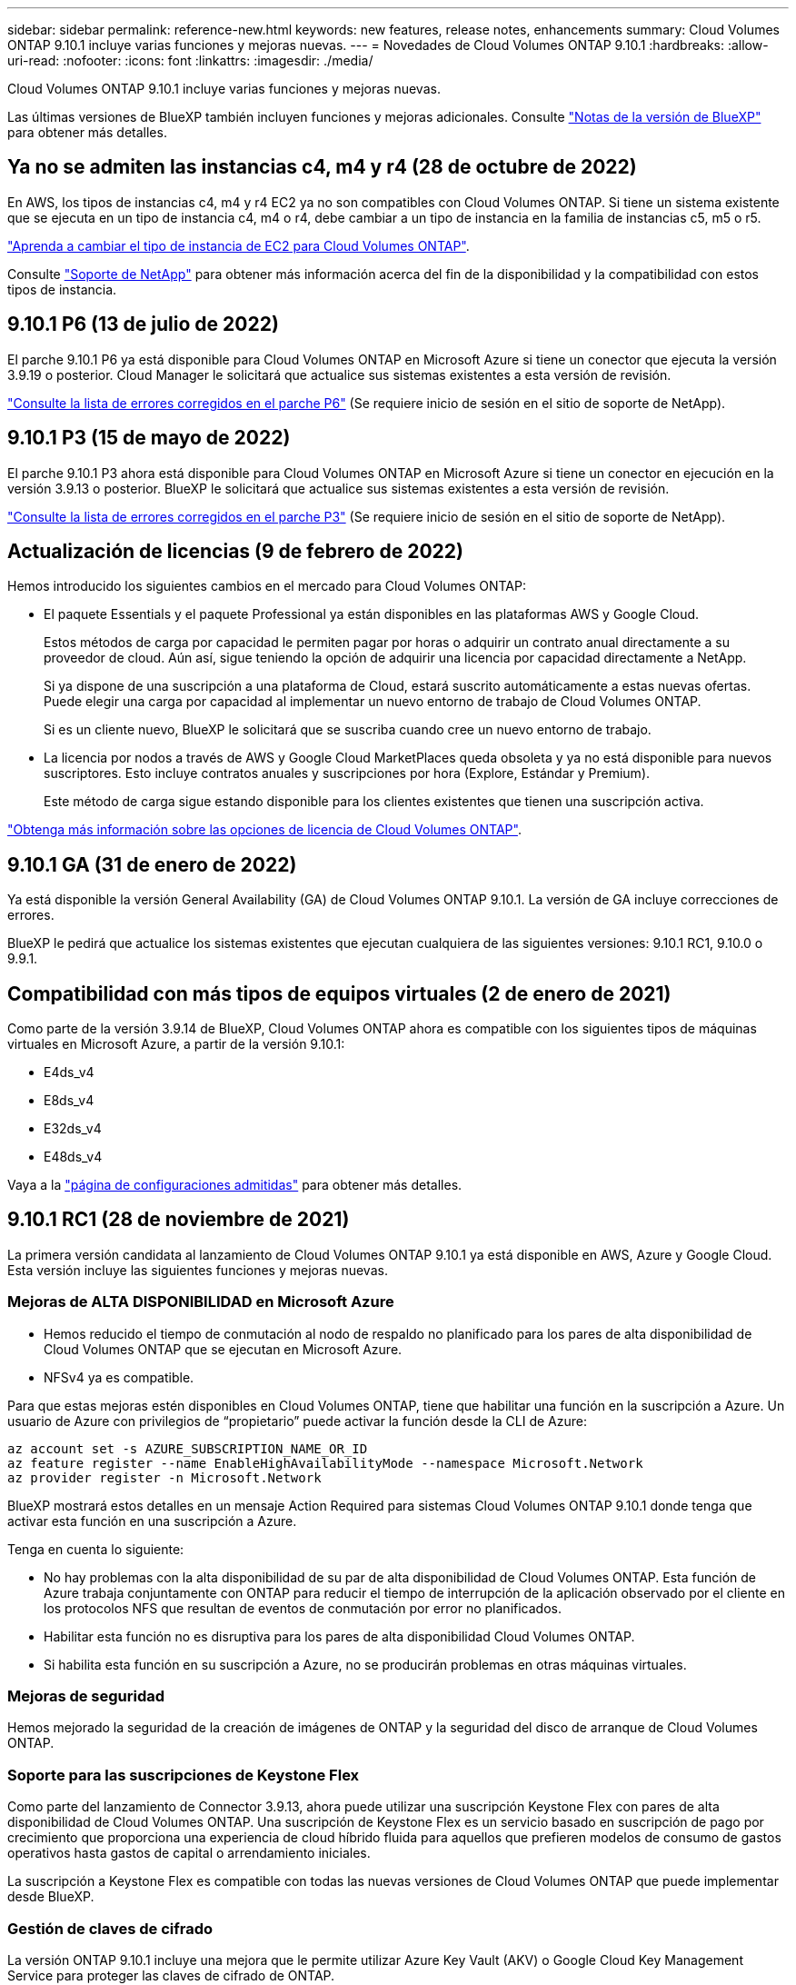 ---
sidebar: sidebar 
permalink: reference-new.html 
keywords: new features, release notes, enhancements 
summary: Cloud Volumes ONTAP 9.10.1 incluye varias funciones y mejoras nuevas. 
---
= Novedades de Cloud Volumes ONTAP 9.10.1
:hardbreaks:
:allow-uri-read: 
:nofooter: 
:icons: font
:linkattrs: 
:imagesdir: ./media/


[role="lead"]
Cloud Volumes ONTAP 9.10.1 incluye varias funciones y mejoras nuevas.

Las últimas versiones de BlueXP también incluyen funciones y mejoras adicionales. Consulte https://docs.netapp.com/us-en/bluexp-cloud-volumes-ontap/whats-new.html["Notas de la versión de BlueXP"^] para obtener más detalles.



== Ya no se admiten las instancias c4, m4 y r4 (28 de octubre de 2022)

En AWS, los tipos de instancias c4, m4 y r4 EC2 ya no son compatibles con Cloud Volumes ONTAP. Si tiene un sistema existente que se ejecuta en un tipo de instancia c4, m4 o r4, debe cambiar a un tipo de instancia en la familia de instancias c5, m5 o r5.

link:https://docs.netapp.com/us-en/bluexp-cloud-volumes-ontap/task-change-ec2-instance.html["Aprenda a cambiar el tipo de instancia de EC2 para Cloud Volumes ONTAP"^].

Consulte link:https://mysupport.netapp.com/info/communications/ECMLP2880231.html["Soporte de NetApp"^] para obtener más información acerca del fin de la disponibilidad y la compatibilidad con estos tipos de instancia.



== 9.10.1 P6 (13 de julio de 2022)

El parche 9.10.1 P6 ya está disponible para Cloud Volumes ONTAP en Microsoft Azure si tiene un conector que ejecuta la versión 3.9.19 o posterior. Cloud Manager le solicitará que actualice sus sistemas existentes a esta versión de revisión.

https://mysupport.netapp.com/site/products/all/details/cloud-volumes-ontap/downloads-tab/download/62632/9.10.1P6["Consulte la lista de errores corregidos en el parche P6"^] (Se requiere inicio de sesión en el sitio de soporte de NetApp).



== 9.10.1 P3 (15 de mayo de 2022)

El parche 9.10.1 P3 ahora está disponible para Cloud Volumes ONTAP en Microsoft Azure si tiene un conector en ejecución en la versión 3.9.13 o posterior. BlueXP le solicitará que actualice sus sistemas existentes a esta versión de revisión.

https://mysupport.netapp.com/site/products/all/details/cloud-volumes-ontap/downloads-tab/download/62632/9.10.1P3["Consulte la lista de errores corregidos en el parche P3"^] (Se requiere inicio de sesión en el sitio de soporte de NetApp).



== Actualización de licencias (9 de febrero de 2022)

Hemos introducido los siguientes cambios en el mercado para Cloud Volumes ONTAP:

* El paquete Essentials y el paquete Professional ya están disponibles en las plataformas AWS y Google Cloud.
+
Estos métodos de carga por capacidad le permiten pagar por horas o adquirir un contrato anual directamente a su proveedor de cloud. Aún así, sigue teniendo la opción de adquirir una licencia por capacidad directamente a NetApp.

+
Si ya dispone de una suscripción a una plataforma de Cloud, estará suscrito automáticamente a estas nuevas ofertas. Puede elegir una carga por capacidad al implementar un nuevo entorno de trabajo de Cloud Volumes ONTAP.

+
Si es un cliente nuevo, BlueXP le solicitará que se suscriba cuando cree un nuevo entorno de trabajo.

* La licencia por nodos a través de AWS y Google Cloud MarketPlaces queda obsoleta y ya no está disponible para nuevos suscriptores. Esto incluye contratos anuales y suscripciones por hora (Explore, Estándar y Premium).
+
Este método de carga sigue estando disponible para los clientes existentes que tienen una suscripción activa.



link:concept-licensing.html["Obtenga más información sobre las opciones de licencia de Cloud Volumes ONTAP"].



== 9.10.1 GA (31 de enero de 2022)

Ya está disponible la versión General Availability (GA) de Cloud Volumes ONTAP 9.10.1. La versión de GA incluye correcciones de errores.

BlueXP le pedirá que actualice los sistemas existentes que ejecutan cualquiera de las siguientes versiones: 9.10.1 RC1, 9.10.0 o 9.9.1.



== Compatibilidad con más tipos de equipos virtuales (2 de enero de 2021)

Como parte de la versión 3.9.14 de BlueXP, Cloud Volumes ONTAP ahora es compatible con los siguientes tipos de máquinas virtuales en Microsoft Azure, a partir de la versión 9.10.1:

* E4ds_v4
* E8ds_v4
* E32ds_v4
* E48ds_v4


Vaya a la link:reference-configs-azure.html["página de configuraciones admitidas"] para obtener más detalles.



== 9.10.1 RC1 (28 de noviembre de 2021)

La primera versión candidata al lanzamiento de Cloud Volumes ONTAP 9.10.1 ya está disponible en AWS, Azure y Google Cloud. Esta versión incluye las siguientes funciones y mejoras nuevas.



=== Mejoras de ALTA DISPONIBILIDAD en Microsoft Azure

* Hemos reducido el tiempo de conmutación al nodo de respaldo no planificado para los pares de alta disponibilidad de Cloud Volumes ONTAP que se ejecutan en Microsoft Azure.
* NFSv4 ya es compatible.


Para que estas mejoras estén disponibles en Cloud Volumes ONTAP, tiene que habilitar una función en la suscripción a Azure. Un usuario de Azure con privilegios de “propietario” puede activar la función desde la CLI de Azure:

[source, azurecli]
----
az account set -s AZURE_SUBSCRIPTION_NAME_OR_ID
az feature register --name EnableHighAvailabilityMode --namespace Microsoft.Network
az provider register -n Microsoft.Network
----
BlueXP mostrará estos detalles en un mensaje Action Required para sistemas Cloud Volumes ONTAP 9.10.1 donde tenga que activar esta función en una suscripción a Azure.

Tenga en cuenta lo siguiente:

* No hay problemas con la alta disponibilidad de su par de alta disponibilidad de Cloud Volumes ONTAP. Esta función de Azure trabaja conjuntamente con ONTAP para reducir el tiempo de interrupción de la aplicación observado por el cliente en los protocolos NFS que resultan de eventos de conmutación por error no planificados.
* Habilitar esta función no es disruptiva para los pares de alta disponibilidad Cloud Volumes ONTAP.
* Si habilita esta función en su suscripción a Azure, no se producirán problemas en otras máquinas virtuales.




=== Mejoras de seguridad

Hemos mejorado la seguridad de la creación de imágenes de ONTAP y la seguridad del disco de arranque de Cloud Volumes ONTAP.



=== Soporte para las suscripciones de Keystone Flex

Como parte del lanzamiento de Connector 3.9.13, ahora puede utilizar una suscripción Keystone Flex con pares de alta disponibilidad de Cloud Volumes ONTAP. Una suscripción de Keystone Flex es un servicio basado en suscripción de pago por crecimiento que proporciona una experiencia de cloud híbrido fluida para aquellos que prefieren modelos de consumo de gastos operativos hasta gastos de capital o arrendamiento iniciales.

La suscripción a Keystone Flex es compatible con todas las nuevas versiones de Cloud Volumes ONTAP que puede implementar desde BlueXP.



=== Gestión de claves de cifrado

La versión ONTAP 9.10.1 incluye una mejora que le permite utilizar Azure Key Vault (AKV) o Google Cloud Key Management Service para proteger las claves de cifrado de ONTAP.

https://docs.netapp.com/us-en/bluexp-cloud-volumes-ontap/concept-security.html["Obtenga más información acerca de la compatibilidad con el cifrado de Cloud Volumes ONTAP"^].



== Versión necesaria del conector BlueXP

El conector BlueXP debe estar ejecutando la versión 3.9.13 o posterior para implementar nuevos sistemas Cloud Volumes ONTAP 9.10.1 y actualizar los sistemas existentes a la versión 9.10.1.


TIP: Las actualizaciones automáticas del conector están habilitadas de forma predeterminada, por lo que debería estar ejecutando la última versión.



== Notas de actualización

* Las actualizaciones de Cloud Volumes ONTAP deben completarse desde BlueXP. No debe actualizar Cloud Volumes ONTAP con System Manager o CLI. Hacerlo puede afectar a la estabilidad del sistema.
* Puede actualizar a Cloud Volumes ONTAP 9.10.1 desde la versión 9.10.0 y desde la versión 9.9.1. BlueXP le solicitará que actualice los sistemas Cloud Volumes ONTAP aptos a la versión 9.10.1.
+
http://docs.netapp.com/us-en/bluexp-cloud-volumes-ontap/task-updating-ontap-cloud.html["Obtenga información sobre cómo actualizar cuando BlueXP lo notifique"^].

* La actualización de un único sistema de nodos desconecta el sistema hasta 25 minutos, durante los cuales se interrumpe la I/O.
* Actualizar un par de alta disponibilidad no provoca interrupciones y la I/o se realiza de forma ininterrumpida. Durante este proceso de actualización no disruptiva, cada nodo se actualiza conjuntamente para seguir proporcionando I/o a los clientes.




=== DS3_v2

A partir de la versión 9.9.1, el tipo de máquina virtual DS3_v2 ya no es compatible con sistemas Cloud Volumes ONTAP nuevos y existentes. Si ya tiene un sistema en ejecución en este tipo de equipo virtual, deberá cambiar los tipos de equipos virtuales antes de actualizar a 9.10.1.

